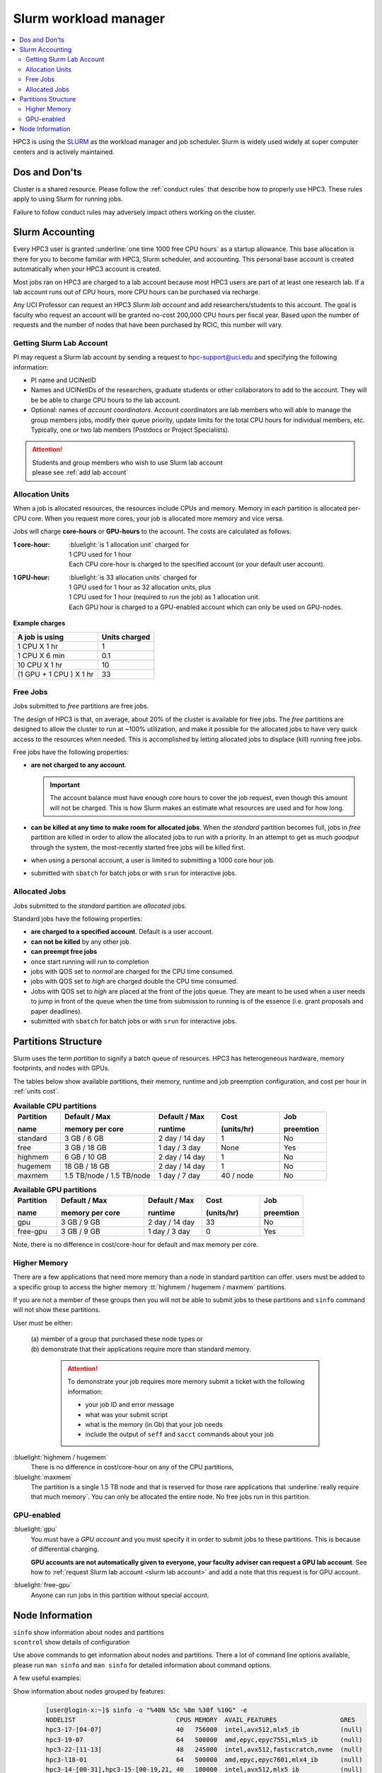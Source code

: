 .. _slurm manager:

Slurm workload manager
======================

.. contents::
   :local:

HPC3 is using the `SLURM <http://slurm.schedmd.com/slurm.html>`_
as the workload manager and job scheduler.
Slurm is widely used widely at super computer centers and is actively maintained.

.. _dos and donts:

Dos and Don'ts 
--------------

Cluster is a shared resource.  Please follow the :ref:`conduct rules` that describe 
how to properly use HPC3. These rules apply to using Slurm for running jobs.

Failure to follow conduct rules may adversely impact others working on the cluster. 

.. _slurm accounting:

Slurm Accounting
----------------

Every HPC3 user is granted :underline:`one time 1000 free CPU hours` as a startup allowance.
This base allocation is there for you to become familiar with HPC3, Slurm scheduler, and accounting.
This personal base account is created automatically when your HPC3 account is created.

Most jobs ran on HPC3 are charged to a lab account because most HPC3 users are part of at least one research lab.
If a lab account runs out of CPU hours, more CPU hours can be purchased via recharge.

Any UCI Professor can request an HPC3 *Slurm lab account* and add researchers/students to this account.
The goal is faculty who request an account will be granted no-cost 200,000 CPU hours per fiscal year.
Based upon the number of requests and the number of nodes that have been purchased by RCIC, this number will vary.

.. _slurm lab account:

Getting Slurm Lab Account
^^^^^^^^^^^^^^^^^^^^^^^^^

PI may request a Slurm lab account by sending a request to hpc-support@uci.edu and specifying
the following information:

* PI name and UCINetID
* Names and UCINetIDs of the researchers, graduate students or other
  collaborators to add to the account. They will be be able to charge CPU hours to the  lab account.
* Optional: names of  *account coordinators*.  Account coordinators are lab members who will able to manage the group
  members jobs, modify their queue priority, update limits for the total CPU hours for individual members, etc.
  Typically, one or two lab members (Postdocs or Project Specialists).

.. attention:: | Students and group members who wish to use Slurm lab account
               | please see :ref:`add lab account`

.. _units cost:

Allocation Units
^^^^^^^^^^^^^^^^

When a job is allocated resources, the resources include CPUs and memory.
Memory in each partition is allocated per-CPU core.
When you request more cores, your job is allocated more memory and vice versa.

Jobs will charge **core-hours** or **GPU-hours** to the account.
The costs are calculated as follows.

:1 core-hour:
  | :bluelight:`is 1 allocation unit` charged for
  | 1 CPU used for 1 hour
  | Each CPU core-hour is charged to the specified account (or your default user account).

:1 GPU-hour:
  | :bluelight:`is 33 allocation units` charged for
  | 1 GPU used for 1 hour as 32 allocation units, plus
  | 1 CPU used for 1 hour (required to run the job) as 1 allocation unit.
  | Each GPU hour is charged to a GPU-enabled account which can only be used on GPU-nodes.

**Example charges**

.. table::
   :class: noscroll-table

   +--------------------------+----------------+
   | A job is using           | Units  charged |
   +==========================+================+
   | 1 CPU X 1 hr             | 1              |
   +--------------------------+----------------+
   | 1 CPU X 6 min            | 0.1            |
   +--------------------------+----------------+
   | 10 CPU X 1 hr            | 10             |
   +--------------------------+----------------+
   | (1 GPU + 1 CPU ) X 1 hr  | 33             |
   +--------------------------+----------------+

.. _free jobs:

Free Jobs
^^^^^^^^^

Jobs submitted to *free* partitions are free jobs.

The design of HPC3 is that, on average, about 20% of the cluster is available for free jobs.
The *free* partitions are designed to allow the cluster to run at ~100% utilization, and make it possible
for the  allocated jobs to have very quick access to the resources when needed.
This is accomplished by letting allocated jobs to displace (kill) running free jobs.

Free jobs have the following properties:

* **are not charged to any account**.

  .. important:: The account balance must have enough core hours to cover the job
     request, even though this amount will not be charged.
     This is how Slurm makes an estimate what resources are used and for how long.
* **can be killed at any time to make room for allocated jobs**.
  When the *standard* partition becomes full, jobs in *free* partition are killed in order to
  allow the allocated jobs to run with a priority. In an attempt to get as much *goodput* through the system,
  the most-recently started free jobs will be killed first.
* when using a personal account, a user is limited to submitting a 1000 core hour job.
* submitted with ``sbatch`` for batch jobs or with ``srun`` for interactive jobs.

.. _allocated jobs:

Allocated Jobs
^^^^^^^^^^^^^^

Jobs submitted to the *standard* partition are *allocated* jobs.

Standard jobs have the following properties:

* **are charged to a specified account**. Default is a user account.
* **can not be killed** by any other job.
* **can preempt free jobs**
* once start running  will run to completion
* jobs with QOS set to *normal* are charged for the CPU time consumed.
* jobs with QOS set to *high* are charged double the CPU time consumed.
* Jobs with QOS set to *high* are placed at the front of the jobs queue.
  They are meant to be used when a user needs to jump in front of the queue when
  the time from submission to running is of the essence (i.e. grant proposals and paper deadlines).
* submitted with ``sbatch`` for batch jobs or with ``srun`` for interactive jobs.

.. _paritions structure:

Partitions Structure
--------------------

Slurm uses the term *partition* to signify a batch queue of resources.
HPC3 has heterogeneous hardware, memory footprints, and nodes with GPUs.

The tables below show available partitions, their memory, runtime
and job preemption configuration, and cost per hour in :ref:`units cost`.

.. _available partitions:

.. table:: **Available CPU partitions**
   :widths: 15 30 20 20 15
   :class: noscroll-table

   +-----------+---------------------------+------------------+-------------+------------+
   | Partition | Default / Max             | Default / Max    | Cost        | Job        |
   |           |                           |                  |             |            |
   | name      | memory per core           | runtime          | (units/hr)  | preemtion  |
   +===========+===========================+==================+=============+============+
   | standard  | 3 GB / 6 GB               | 2 day / 14 day   | 1           | No         |
   +-----------+---------------------------+------------------+-------------+------------+
   | free      | 3 GB / 18 GB              | 1 day / 3 day    | None        | Yes        |
   +-----------+---------------------------+------------------+-------------+------------+
   | highmem   | 6 GB / 10 GB              | 2 day / 14 day   | 1           | No         |
   +-----------+---------------------------+------------------+-------------+------------+
   | hugemem   | 18 GB / 18 GB             |  2 day / 14 day  | 1           | No         |
   +-----------+---------------------------+------------------+-------------+------------+
   | maxmem    | 1.5 TB/node / 1.5 TB/node |  1 day / 7 day   | 40 / node   | No         |
   +-----------+---------------------------+------------------+-------------+------------+

.. table:: **Available GPU partitions**
   :widths: 15 30 20 20 15
   :class: noscroll-table

   +-----------+---------------------------+------------------+-------------+------------+
   | Partition | Default / Max             | Default / Max    | Cost        | Job        |
   |           |                           |                  |             |            |
   | name      | memory per core           | runtime          | (units/hr)  | preemtion  |
   +===========+===========================+==================+=============+============+
   | gpu       | 3 GB / 9 GB               | 2 day / 14 day   | 33          | No         |
   +-----------+---------------------------+------------------+-------------+------------+
   | free-gpu  | 3 GB / 9 GB               | 1 day / 3 day    | 0           | Yes        |
   +-----------+---------------------------+------------------+-------------+------------+

Note, there is no difference in cost/core-hour for default and max memory per core.

.. _memory partitions:

Higher Memory
^^^^^^^^^^^^^

There are a few applications that need more memory than a node in standard
partition can offer.  users must be added to a specific group to access the 
higher memory :tt:`highmem / hugemem / maxmem` partitions.

If you are not a member of these groups then  you will not be able to submit jobs to these
partitions and ``sinfo`` command  will not show these partitions.

User must be either:

  | (a) member of a group that purchased these node types or
  | (b) demonstrate that their applications require more than standard memory.

    .. attention:: To demonstrate  your job requires more memory submit a ticket with the
                   following information:

                   * your job ID and error message
                   * what was your submit script
                   * what is the memory (in Gb) that your job needs
                   * include the output of ``seff`` and ``sacct`` commands about your job

:bluelight:`highmem / hugemem`
  There is no difference in cost/core-hour on any of the CPU partitions, 

:bluelight:`maxmem` 
  The partition is a single 1.5 TB node and that is reserved for those rare applications that
  :underline:`really require that much memory`. You can only be allocated the entire node. No free
  jobs run in this partition.


.. _gpu partitions:

GPU-enabled
^^^^^^^^^^^

:bluelight:`gpu`
  You must have a *GPU account* and you must specify it in order to submit
  jobs to these partitions. This is because of differential charging.

  **GPU accounts are not automatically given to everyone, your faculty adviser
  can request a GPU lab account**. See how to
  :ref:`request Slurm lab account <slurm lab account>` and add a note that
  this request is for GPU account.

:bluelight:`free-gpu`
  Anyone can run jobs in this partition without special account.

.. _node info:

Node Information
----------------

| ``sinfo``    show information about nodes and partitions 
| ``scontrol`` show details of configuration

Use above commands to get information about nodes and partitions. 
There a lot of command line options available, please run ``man sinfo`` 
and ``man sinfo`` for detailed information about command options.

A few useful examples:

Show information about nodes grouped by features:
  .. code-block:: console

     [user@login-x:~]$ sinfo -o "%40N %5c %8m %30f %10G" -e
     NODELIST                           CPUS MEMORY  AVAIL_FEATURES                 GRES
     hpc3-17-[04-07]                    40   756000  intel,avx512,mlx5_ib           (null)
     hpc3-19-07                         64   500000  amd,epyc,epyc7551,mlx5_ib      (null)
     hpc3-22-[11-13]                    48   245000  intel,avx512,fastscratch,nvme  (null)
     hpc3-l18-01                        64   500000  amd,epyc,epyc7601,mlx4_ib      (null)
     hpc3-14-[00-31],hpc3-15-[00-19,21, 40   180000  intel,avx512,mlx5_ib           (null)
     hpc3-15-[20,22-23],hpc3-17-[00-03, 40   372000  intel,avx512,mlx5_ib           (null)
     hpc3-18-[00-01],hpc3-19-[00-06,09- 64   500000  amd,epyc,epyc7601,mlx5_ib      (null)
     hpc3-19-12                         24   500000  intel,mlx4_ib                  (null)
     hpc3-19-13                         36   500000  intel,mlx5_ib                  (null)
     hpc3-19-[14-15]                    36   500000  intel,mlx4_ib                  (null)
     hpc3-19-16                         44   500000  intel,mlx4_ib                  (null)
     hpc3-19-17                         64   500000  amd,epyc,epyc7551,mlx4_ib      (null)
     hpc3-20-[16-20,24],hpc3-22-05      48   372000  intel,avx512,mlx5_ib           (null)
     hpc3-20-[21-22]                    48   756000  intel,avx512,fastscratch,nvme, (null)
     hpc3-20-[23,25-32]                 48   180000  intel,avx512,mlx5_ib           (null)
     hpc3-21-[00-32],hpc3-22-[00-04,06- 48   180000  intel,avx512,fastscratch,nvme, (null)
     hpc3-l18-[04-05]                   28   245000  intel,avx512,mlx4_ib           (null)
     hpc3-gpu-16-00                     40   180000  intel,avx512,mlx5_ib           gpu:V100:4
     hpc3-l18-02                        40   1523544 amd,epyc,epyc7551,mlx4_ib      (null)
     hpc3-gpu-18-00                     40   372000  intel,avx512,mlx5_ib           gpu:V100:4
     hpc3-gpu-16-[01-07],hpc3-gpu-17-[0 40   180000  intel,avx512,mlx5_ib           gpu:V100:4
     hpc3-gpu-23-[00-02,07-08],hpc3-gpu 32   245000  intel,avx512,fastscratch,nvme  gpu:A30:4
     hpc3-gpu-23-[03-06]                32   245000  intel,avx512,fastscratch,nvme  gpu:A100:2

Show information about each node by features without grouping:
  .. code-block:: console

     [user@login-x:~]$ sinfo -o "%20N %5c %8m %20f %10G" -N 
     NODELIST             CPUS  MEMORY   AVAIL_FEATURES       GRES
     hpc3-14-00           40    180000   intel,avx512,mlx5_ib (null)
     hpc3-14-00           40    180000   intel,avx512,mlx5_ib (null)
     hpc3-14-01           40    180000   intel,avx512,mlx5_ib (null)
     hpc3-14-01           40    180000   intel,avx512,mlx5_ib (null)
     hpc3-14-02           40    180000   intel,avx512,mlx5_ib (null)
     ... output cut ...

Show information about  a specific single node:
  .. code-block:: console

     [user@login-x:~]$ sinfo -o "%20N %5c %8m %20f %10G" -n hpc3-gpu-16-00
     NODELIST             CPUS  MEMORY   AVAIL_FEATURES       GRES
     hpc3-gpu-16-00       40    180000   intel,avx512,mlx5_ib gpu:V100:4

Show information about how many CPU and GPUs are available in gpu partition:
  .. code-block:: console

     [user@login-x:~]$ sinfo -NO "CPUsState:14,Memory:9,AllocMem:10,Gres:14,GresUsed:22,NodeList:20" -p gpu
     CPUS(A/I/O/T) MEMORY  ALLOCMEM GRES        GRES_USED              NODELIST
     40/0/0/40     180000  122880   gpu:V100:4  gpu:V100:4(IDX:0-3)    hpc3-gpu-16-00
     20/20/0/40    180000  174080   gpu:V100:4  gpu:V100:3(IDX:0-1,3)  hpc3-gpu-16-02
     4/36/0/40     180000  22528    gpu:V100:4  gpu:V100:3(IDX:0,2-3)  hpc3-gpu-17-04
     0/40/0/40     372000  0        gpu:V100:4  gpu:V100:0(IDX:N/A)    hpc3-gpu-18-00
     4/36/0/40     180000  32768    gpu:V100:4  gpu:V100:4(IDX:0-3)    hpc3-gpu-18-01
     4/36/0/40     180000  32768    gpu:V100:4  gpu:V100:4(IDX:0-3)    hpc3-gpu-18-02
     4/28/0/32     245000  12288    gpu:A30:4   gpu:A30:2(IDX:0,2)     hpc3-gpu-18-03
     2/30/0/32     245000  6144     gpu:A30:4   gpu:A30:1(IDX:3)       hpc3-gpu-18-04
     0/32/0/32     245000  0        gpu:A30:4   gpu:A30:0(IDX:N/A)     hpc3-gpu-24-05
     4/28/0/32     245000  32768    gpu:A30:4   gpu:A30:1(IDX:0)       hpc3-gpu-24-08
     0/32/0/32     245000  0        gpu:A30:4   gpu:A30:0(IDX:N/A)     hpc3-gpu-k54-01
     15/17/0/32    245000  46080    gpu:A100:2  gpu:A100:2(IDX:0-1)    hpc3-gpu-l54-03
     0/32/0/32     245000  0        gpu:A30:4   gpu:A30:0(IDX:N/A)     hpc3-gpu-l54-07

  The above output (similar lines removed for brevity) shows the 

  * number of cores by state as "Allocated/Idle/Other/Total" in the column CPUS(A/I/O/T).
  * memory already in use (ALLOCMEM)
  * GPUs in use (GRES_USED), the part after GPU type means

    * 0(IDX:N/A) all are free
    * 4(IDX:0-3) all four are in use (0,1,2,3)
    * 3(IDX:0,2-3) three are in use (0,2,3) and one (1) is free

    
Show configuration information about a standard queue:
  .. code-block:: console

     [user@login-x:~]$ scontrol show partition standard
     PartitionName=standard
        AllowGroups=ALL AllowAccounts=ALL AllowQos=normal,high
        AllocNodes=ALL Default=YES QoS=normal
        DefaultTime=2-00:00:00 DisableRootJobs=NO ExclusiveUser=NO GraceTime=0 Hidden=NO
        MaxNodes=159 MaxTime=14-00:00:00 MinNodes=1 LLN=NO MaxCPUsPerNode=64
        Nodes=hpc3-14-[00-31],hpc3-15-[00-19,21,24-31],hpc3-17-[08-11],...
        PriorityJobFactor=100 PriorityTier=100 RootOnly=NO ReqResv=NO OverSubscribe=NO
        OverTimeLimit=0 PreemptMode=OFF
        State=UP TotalCPUs=7136 TotalNodes=159 SelectTypeParameters=CR_CORE_MEMORY
        JobDefaults=(null)
        DefMemPerCPU=3072 MaxMemPerCPU=6144
        TRES=cpu=7136,mem=35665000M,node=159,billing=7136

